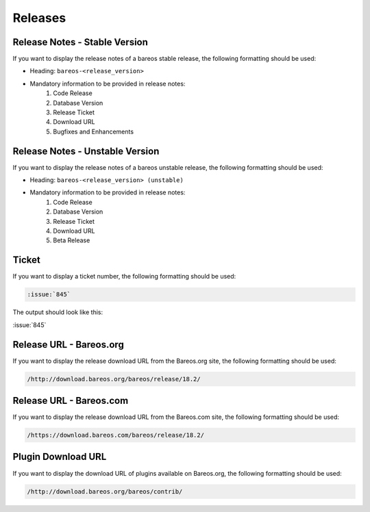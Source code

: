 .. _Releases:

Releases
########

Release Notes - Stable Version
------------------------------

If you want to display the release notes of a bareos stable release, the following formatting should be used:

.. \newcommand{\releasenote}[2]{
    \subsection*{bareos-#1}
    \addcontentsline{toc}{subsection}{\protect\numberline{}#1}%
    \label{bareos-#1}
    \index[general]{bareos-#1!Release Notes}%
    #2
   }
   
* Heading: ``bareos-<release_version>``
* Mandatory information to be provided in release notes:
   1. Code Release
   2. Database Version
   3. Release Ticket
   4. Download URL
   5. Bugfixes and Enhancements


Release Notes - Unstable Version
--------------------------------

If you want to display the release notes of a bareos unstable release, the following formatting should be used:

.. \newcommand{\releasenoteUnstable}[2]{
    \subsection*{\textit{bareos-#1 (unstable)}}
    %\addcontentsline{toc}{subsection}{\protect\numberline{}#1}%
    %\index[general]{bareos-#1!Release Notes}%
    #2
   }

* Heading: ``bareos-<release_version> (unstable)``
* Mandatory information to be provided in release notes:
   1. Code Release
   2. Database Version
   3. Release Ticket
   4. Download URL 
   5. Beta Release


Ticket
------

If you want to display a ticket number, the following formatting should be used:

.. \newcommand{\ticket}[1]{%
    \href{https://bugs.bareos.org/view.php?id=#1}{Ticket \##1}%
   }

.. code-block:: sh

   :issue:`845`

The output should look like this:

:issue:`845`


Release URL - Bareos.org
------------------------

If you want to display the release download URL from the Bareos.org site, the following formatting should be used:

.. \newcommand{\releaseUrlDownloadBareosOrg}[1]{%
   \url{http://download.bareos.org/bareos/release/#1/}%
   }
   
   Post Conversion Changes
   ${PERL} 's#\\releaseUrlDownloadBareosOrg\{(.*?)\}#//http://download.bareos.org/bareos/release/\1/#g' ${DESTFILE}

.. code-block:: sh
   
   /http://download.bareos.org/bareos/release/18.2/


Release URL - Bareos.com
------------------------

If you want to display the release download URL from the Bareos.com site, the following formatting should be used:

.. \newcommand{\releaseUrlDownloadBareosOrg}[1]{%
   \url{http://download.bareos.org/bareos/release/#1/}%
   }
   
   Post Conversion Changes
   ${PERL} 's#\\releaseUrlDownloadBareosCom\{(.*?)\}#//https://download.bareos.com/bareos/release/\1/#g' ${DESTFILE}

.. code-block:: sh

   /https://download.bareos.com/bareos/release/18.2/


Plugin Download URL
-------------------

If you want to display the download URL of plugins available on Bareos.org, the following formatting should be used:

.. \newcommand{\contribDownloadBareosOrg}{%
   \url{http://download.bareos.org/bareos/contrib/}%
   }
   
   Post Conversion Changes
   ${PERL} 's#\\contribDownloadBareosOrg\{(.*?)\}#//http://download.bareos.org/bareos/contrib/#g' ${DESTFILE}

.. code-block:: sh

   /http://download.bareos.org/bareos/contrib/

